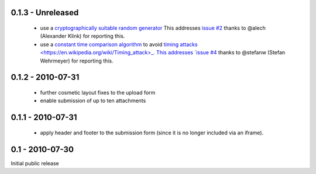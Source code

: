 0.1.3 - Unreleased
------------------

 * use a `cryptographically suitable random generator <http://docs.python.org/library/os.html#os.urandom>`_
   This addresses `issue #2 <https://github.com/ZeitOnline/briefkasten/issues/2>`_ 
   thanks to @alech (Alexander Klink) for reporting this.

 * use a `constant time comparison algorithm <http://codahale.com/a-lesson-in-timing-attacks/>`_ to avoid
   `timing attacks <https://en.wikipedia.org/wiki/Timing_attack>_.
   This addresses `issue #4 <https://github.com/ZeitOnline/briefkasten/issues/4>`_
   thanks to @stefanw (Stefan Wehrmeyer) for reporting this.

0.1.2 - 2010-07-31
------------------

 * further cosmetic layout fixes to the upload form
 * enable submission of up to ten attachments

0.1.1 - 2010-07-31
------------------

 * apply header and footer to the submission form (since it is no longer included via an iframe).

0.1 - 2010-07-30
----------------

Initial public release
